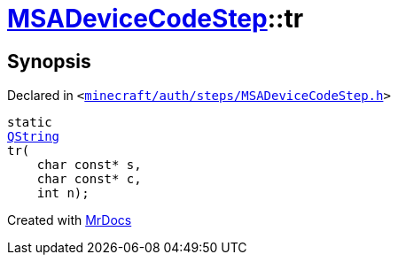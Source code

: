 [#MSADeviceCodeStep-tr]
= xref:MSADeviceCodeStep.adoc[MSADeviceCodeStep]::tr
:relfileprefix: ../
:mrdocs:


== Synopsis

Declared in `&lt;https://github.com/PrismLauncher/PrismLauncher/blob/develop/minecraft/auth/steps/MSADeviceCodeStep.h#L45[minecraft&sol;auth&sol;steps&sol;MSADeviceCodeStep&period;h]&gt;`

[source,cpp,subs="verbatim,replacements,macros,-callouts"]
----
static
xref:QString.adoc[QString]
tr(
    char const* s,
    char const* c,
    int n);
----



[.small]#Created with https://www.mrdocs.com[MrDocs]#

